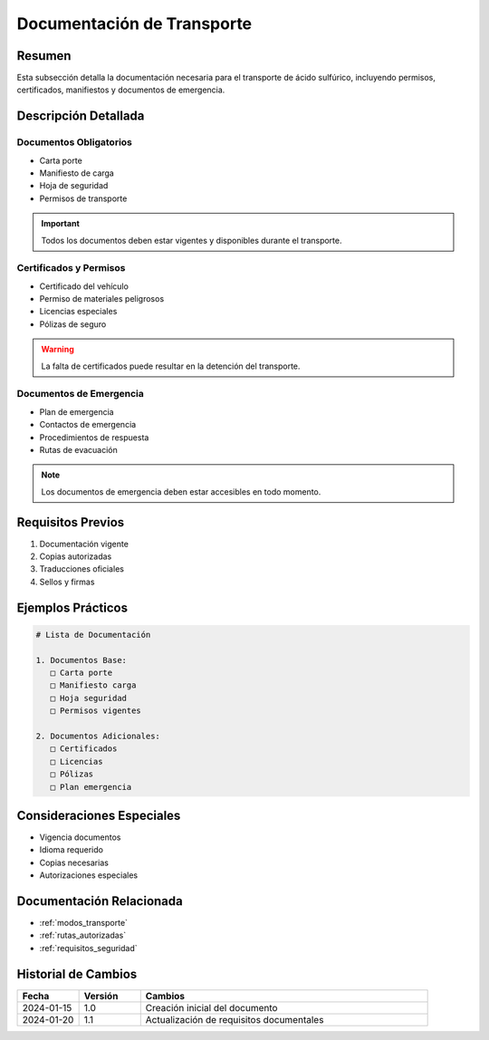 .. _documentacion_transporte:

========================
Documentación de Transporte
========================

.. meta::
   :description: Documentación requerida para el transporte de ácido sulfúrico entre México y Guatemala
   :keywords: documentación, transporte, permisos, certificados, manifiestos

Resumen
=======

Esta subsección detalla la documentación necesaria para el transporte de ácido sulfúrico, incluyendo permisos, certificados, manifiestos y documentos de emergencia.

Descripción Detallada
===================

Documentos Obligatorios
-------------------

* Carta porte
* Manifiesto de carga
* Hoja de seguridad
* Permisos de transporte

.. important::
   Todos los documentos deben estar vigentes y disponibles durante el transporte.

Certificados y Permisos
-------------------

* Certificado del vehículo
* Permiso de materiales peligrosos
* Licencias especiales
* Pólizas de seguro

.. warning::
   La falta de certificados puede resultar en la detención del transporte.

Documentos de Emergencia
--------------------

* Plan de emergencia
* Contactos de emergencia
* Procedimientos de respuesta
* Rutas de evacuación

.. note::
   Los documentos de emergencia deben estar accesibles en todo momento.

Requisitos Previos
================

1. Documentación vigente
2. Copias autorizadas
3. Traducciones oficiales
4. Sellos y firmas

Ejemplos Prácticos
================

.. code-block:: text

   # Lista de Documentación
   
   1. Documentos Base:
      □ Carta porte
      □ Manifiesto carga
      □ Hoja seguridad
      □ Permisos vigentes
   
   2. Documentos Adicionales:
      □ Certificados
      □ Licencias
      □ Pólizas
      □ Plan emergencia

Consideraciones Especiales
=======================

* Vigencia documentos
* Idioma requerido
* Copias necesarias
* Autorizaciones especiales

Documentación Relacionada
======================

* :ref:`modos_transporte`
* :ref:`rutas_autorizadas`
* :ref:`requisitos_seguridad`

Historial de Cambios
==================

.. list-table::
   :header-rows: 1
   :widths: 15 15 70

   * - Fecha
     - Versión
     - Cambios
   * - 2024-01-15
     - 1.0
     - Creación inicial del documento
   * - 2024-01-20
     - 1.1
     - Actualización de requisitos documentales 